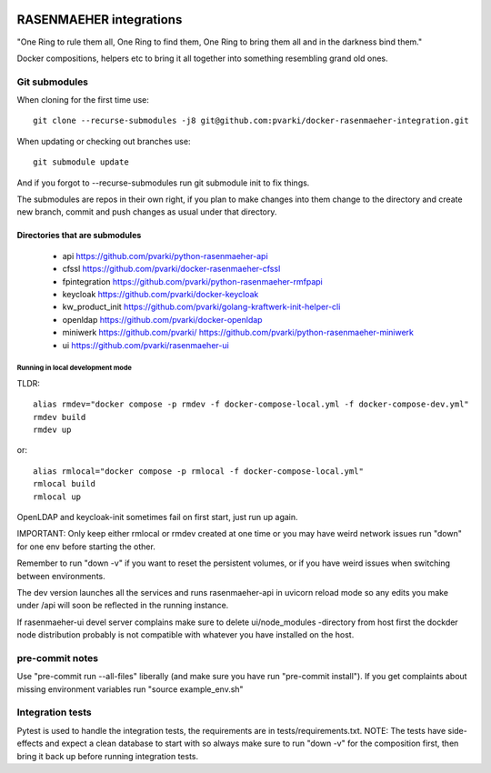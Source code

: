 .. image:: https://github.com/pvarki/docker-rasenmaeher-integration/actions/workflows/build.yml/badge.svg
   :alt: Build Status

========================
RASENMAEHER integrations
========================

"One Ring to rule them all, One Ring to find them, One Ring to bring them all and in the darkness bind them."

Docker compositions, helpers etc to bring it all together into something resembling grand old ones.


Git submodules
--------------

When cloning for the first time use::

    git clone --recurse-submodules -j8 git@github.com:pvarki/docker-rasenmaeher-integration.git

When updating or checking out branches use::

    git submodule update

And if you forgot to --recurse-submodules run git submodule init to fix things.

The submodules are repos in their own right, if you plan to make changes into them change
to the directory and create new branch, commit and push changes as usual under that directory.

Directories that are submodules
^^^^^^^^^^^^^^^^^^^^^^^^^^^^^^^

  - api https://github.com/pvarki/python-rasenmaeher-api
  - cfssl https://github.com/pvarki/docker-rasenmaeher-cfssl
  - fpintegration https://github.com/pvarki/python-rasenmaeher-rmfpapi
  - keycloak https://github.com/pvarki/docker-keycloak
  - kw_product_init https://github.com/pvarki/golang-kraftwerk-init-helper-cli
  - openldap https://github.com/pvarki/docker-openldap
  - miniwerk https://github.com/pvarki/ https://github.com/pvarki/python-rasenmaeher-miniwerk
  - ui https://github.com/pvarki/rasenmaeher-ui


Running in local development mode
_________________________________

TLDR::

    alias rmdev="docker compose -p rmdev -f docker-compose-local.yml -f docker-compose-dev.yml"
    rmdev build
    rmdev up

or::

    alias rmlocal="docker compose -p rmlocal -f docker-compose-local.yml"
    rmlocal build
    rmlocal up

OpenLDAP and keycloak-init sometimes fail on first start, just run up again.

IMPORTANT: Only keep either rmlocal or rmdev created at one time or you may have weird network issues
run "down" for one env before starting the other.

Remember to run "down -v" if you want to reset the persistent volumes, or if you have weird issues when
switching between environments.

The dev version launches all the services and runs rasenmaeher-api in uvicorn reload mode so any edits
you make under /api will soon be reflected in the running instance.

If rasenmaeher-ui devel server complains make sure to delete ui/node_modules -directory from host first
the dockder node distribution probably is not compatible with whatever you have installed on the host.

pre-commit notes
----------------

Use "pre-commit run --all-files" liberally (and make sure you have run "pre-commit install"). If you get complaints
about missing environment variables run "source example_env.sh"


Integration tests
-----------------

Pytest is used to handle the integration tests, the requirements are in tests/requirements.txt.
NOTE: The tests have side-effects and expect a clean database to start with so always make sure
to run "down -v" for the composition first, then bring it back up before running integration tests.

